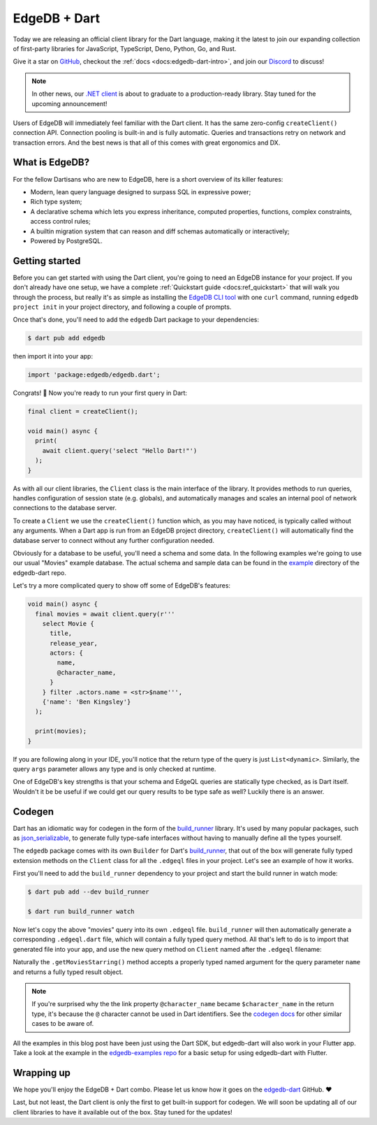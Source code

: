 .. blog:authors:: james
.. blog:published-on:: 2022-09-29 11:00 AM PT
.. blog:lead-image:: images/dart.jpg
.. blog:guid:: 62d108fd-b558-4d21-92fc-6d1787004822
.. blog:description::
    Today we're excited to announce an official
    client library for the Dart language.

=============
EdgeDB + Dart
=============

Today we are releasing an official client library for the Dart language, making
it the latest to join our expanding collection of first-party libraries for
JavaScript, TypeScript, Deno, Python, Go, and Rust.

Give it a star on `GitHub <https://github.com/edgedb/edgedb-dart>`_, checkout
the :ref:`docs <docs:edgedb-dart-intro>`, and join our
`Discord <https://discord.gg/edgedb>`_ to discuss!

.. note::

    In other news, our `.NET client <https://github.com/edgedb/edgedb-net>`_
    is about to graduate to a production-ready library. Stay tuned for the
    upcoming announcement!

Users of EdgeDB will immediately feel familiar with the Dart client.
It has the same zero-config ``createClient()`` connection API. Connection
pooling is built-in and is fully automatic. Queries and transactions
retry on network and transaction errors. And the best news is that all of
this comes with great ergonomics and DX.


What is EdgeDB?
---------------

For the fellow Dartisans who are new to EdgeDB, here is a short overview of
its killer features:

* Modern, lean query language designed to surpass SQL in expressive power;
* Rich type system;
* A declarative schema which lets you express inheritance, computed properties,
  functions, complex constraints, access control rules;
* A builtin migration system that can reason and diff schemas automatically
  or interactively;
* Powered by PostgreSQL.


Getting started
---------------

Before you can get started with using the Dart client, you're going to need an
EdgeDB instance for your project. If you don't already have one setup, we have
a complete :ref:`Quickstart guide <docs:ref_quickstart>` that will walk you
through the process, but really it's as simple as installing the
`EdgeDB CLI tool <https://www.edgedb.com/install>`_ with one ``curl`` command,
running ``edgedb project init`` in your project directory,
and following a couple of prompts.

Once that's done, you'll need to add the ``edgedb`` Dart package to your
dependencies:

.. code-block:: bash

  $ dart pub add edgedb

then import it into your app:

.. code-block:: dart

  import 'package:edgedb/edgedb.dart';

Congrats! 🎉 Now you're ready to run your first query in Dart:

.. code-block:: dart

  final client = createClient();

  void main() async {
    print(
      await client.query('select "Hello Dart!"')
    );
  }

As with all our client libraries, the ``Client`` class is the main
interface of the library. It provides methods to run queries, handles
configuration of session state (e.g. globals), and automatically manages
and scales an internal pool of network connections to the database server.

To create a ``Client`` we use the ``createClient()`` function which, as you may
have noticed, is typically called without any arguments. When a Dart app
is run from an EdgeDB project directory, ``createClient()`` will
automatically find the database server to connect without any further
configuration needed.

Obviously for a database to be useful, you'll need a schema and some data.
In the following examples we're going to use our usual "Movies" example
database. The actual schema and sample data can be found in the
`example <https://github.com/edgedb/edgedb-dart/tree/main/example>`_
directory of the edgedb-dart repo.

Let's try a more complicated query to show off some of EdgeDB's features:

.. code-block:: dart

  void main() async {
    final movies = await client.query(r'''
      select Movie {
        title,
        release_year,
        actors: {
          name,
          @character_name,
        }
      } filter .actors.name = <str>$name''',
      {'name': 'Ben Kingsley'}
    );

    print(movies);
  }

If you are following along in your IDE, you'll notice that the
return type of the query is just ``List<dynamic>``. Similarly, the query
``args`` parameter allows any type and is only checked at runtime.

One of EdgeDB's key strengths is that your schema and EdgeQL queries are
statically type checked, as is Dart itself. Wouldn't it be be useful if we
could get our query results to be type safe as well? Luckily there is an
answer.

Codegen
-------

Dart has an idiomatic way for codegen in the form of the
`build_runner <https://pub.dev/packages/build_runner>`_ library. It's used
by many popular packages, such as
`json_serializable <https://pub.dev/packages/json_serializable>`_, to generate
fully type-safe interfaces without having to manually define all the types
yourself.

The ``edgedb`` package comes with its own ``Builder`` for Dart's
`build_runner <https://pub.dev/packages/build_runner>`_, that out of the box
will generate fully typed extension methods on the ``Client`` class for all
the ``.edgeql`` files in your project. Let's see an example of how it works.

First you'll need to add the ``build_runner`` dependency to your project
and start the build runner in watch mode:

.. code-block:: bash

  $ dart pub add --dev build_runner

  $ dart run build_runner watch

Now let's copy the above "movies" query into its own ``.edgeql`` file.
``build_runner`` will then automatically generate a corresponding ``.edgeql.dart``
file, which will contain a fully typed query method. All that's left to
do is to import that generated file into your app, and use the new
query method on ``Client`` named after the ``.edgeql`` filename:

.. tabs::

  .. code-tab:: dart
    :caption: app.dart

    import 'package:edgedb/edgedb.dart';
    import 'getMoviesStarring.edgeql.dart';

    void main() async {
      final movies = await client.getMoviesStarring(
        name: 'Ben Kingsley'
      );

      for (var movie in movies) {
        print('Title: ${movie.title}\n'
            'Release Year: ${movie.release_year}\n'
            'Cast:\n${movie.actors.map(
              (actor) =>
                '  ${actor.$character_name}: ${actor.name}'
            ).join('\n')}\n');
      }
    }

  .. code-tab:: edgeql
    :caption: getMoviesStarring.edgeql

    select Movie {
      title,
      release_year,
      actors: {
        name,
        @character_name,
      }
    } filter .actors.name = <str>$name

Naturally the ``.getMoviesStarring()`` method accepts a properly typed
named argument for the query parameter ``name`` and returns a fully typed
result object.

.. note::

    If you're surprised why the the link property ``@character_name`` became
    ``$character_name`` in the return type, it's because the ``@`` character cannot
    be used in Dart identifiers. See the `codegen docs </docs/clients/dart/codegen>`_
    for other similar cases to be aware of.

All the examples in this blog post have been just using the Dart SDK, but
edgedb-dart will also work in your Flutter app. Take a look at the example in
the `edgedb-examples repo <https://github.com/edgedb/edgedb-examples>`_ for
a basic setup for using edgedb-dart with Flutter.

Wrapping up
-----------

We hope you'll enjoy the EdgeDB + Dart combo. Please let us know how it
goes on the `edgedb-dart <https://github.com/edgedb/edgedb-dart>`_ GitHub. ❤️

Last, but not least, the Dart client is only the first to get built-in support
for codegen. We will soon be updating all of our client libraries
to have it available out of the box. Stay tuned for the updates!

